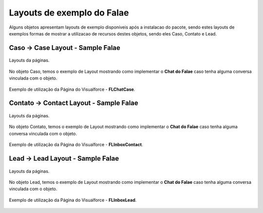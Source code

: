 #################
Layouts de exemplo do Falae
#################

Alguns objetos apresentam layouts de exemplo disponíveis após a instalacao do pacote, sendo estes layouts de exemplos formas de mostrar a utilizacao de recursos destes objetos, sendo eles Caso, Contato e Lead.

Caso -> Case Layout - Sample Falae
-----------------------

.. figure:: img/sampleLayout1.png
    :width: 500px
    :alt: Solidity logo
    :align: center

    Layouts da páginas.

No objeto Caso, temos o exemplo de Layout mostrando como implementar o **Chat do Falae** caso tenha alguma conversa vinculada com o objeto.

.. figure:: img/sampleLayout2.png
    :width: 800px
    :alt: Solidity logo
    :align: center

    Exemplo de utilização da Página do Visualforce - **FLChatCase**.

Contato -> Contact Layout - Sample Falae
-----------------------

.. figure:: img/sampleLayout3.png
    :width: 500px
    :alt: Solidity logo
    :align: center

    Layouts da páginas.

No objeto Contato, temos o exemplo de Layout mostrando como implementar o **Chat do Falae** caso tenha alguma conversa vinculada com o objeto.

.. figure:: img/sampleLayout4.png
    :width: 800px
    :alt: Solidity logo
    :align: center

    Exemplo de utilização da Página do Visualforce - **FLInboxContact**.

Lead -> Lead Layout - Sample Falae
-----------------------

.. figure:: img/sampleLayout5.png
    :width: 500px
    :alt: Solidity logo
    :align: center

    Layouts da páginas.

No objeto Lead, temos o exemplo de Layout mostrando como implementar o **Chat do Falae** caso tenha alguma conversa vinculada com o objeto.

.. figure:: img/sampleLayout6.png
    :width: 800px
    :alt: Solidity logo
    :align: center

    Exemplo de utilização da Página do Visualforce - **FLInboxLead**.

